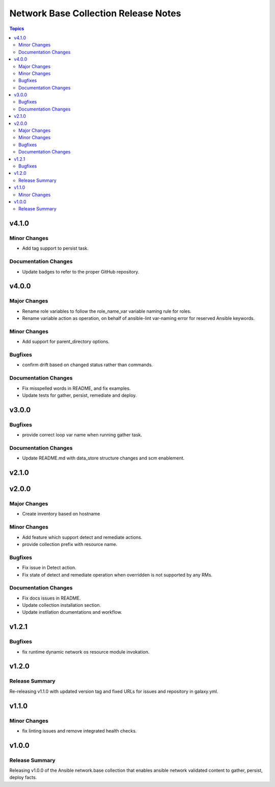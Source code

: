 =====================================
Network Base Collection Release Notes
=====================================

.. contents:: Topics


v4.1.0
======

Minor Changes
-------------

- Add tag support to persist task.

Documentation Changes
---------------------

- Update badges to refer to the proper GitHub repository.

v4.0.0
======

Major Changes
-------------

- Rename role variables to follow the role_name_var variable naming rule for roles.
- Rename variable action as operation, on behalf of ansible-lint var-naming error for reserved Ansible keywords.

Minor Changes
-------------

- Add support for parent_directory options.

Bugfixes
--------

- confirm drift based on changed status rather than commands.

Documentation Changes
---------------------

- Fix misspelled words in README, and fix examples.
- Update tests for gather, persist, remediate and deploy.

v3.0.0
======

Bugfixes
--------

- provide correct loop var name when running gather task.

Documentation Changes
---------------------

- Update README.md with data_store structure changes and scm enablement.

v2.1.0
======

v2.0.0
======

Major Changes
-------------

- Create inventory based on hostname

Minor Changes
-------------

- Add feature which support detect and remediate actions.
- provide collection prefix with resource name.

Bugfixes
--------

- Fix issue in Detect action.
- Fix state of detect and remediate operation when overridden is not supported by any RMs.

Documentation Changes
---------------------

- Fix docs issues in README.
- Update collection installation section.
- Update instllation dcumentations and workflow.

v1.2.1
======

Bugfixes
--------

- fix runtime dynamic network os resource module invokation.

v1.2.0
======

Release Summary
---------------

Re-releasing v1.1.0 with updated version tag and fixed URLs for issues and repository in galaxy.yml.

v1.1.0
======

Minor Changes
-------------

- fix linting issues and remove integrated health checks.

v1.0.0
======

Release Summary
---------------

Releasing v1.0.0 of the Ansible network.base collection that enables ansible network validated content to gather, persist, deploy facts.
